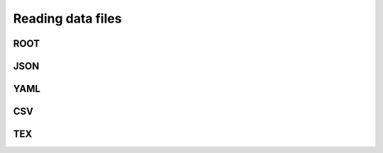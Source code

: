 Reading data files
==================

ROOT
----

JSON
-------------------

YAML
-----------------

CSV
--------------

TEX
--------------

